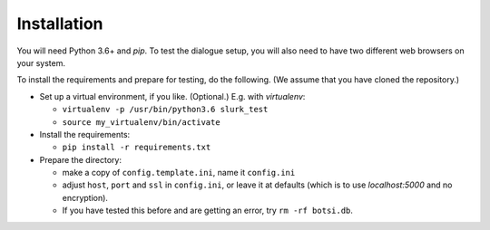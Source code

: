 .. _slurk_installation:

=========================================
Installation
=========================================

You will need Python 3.6+ and `pip`. To test the dialogue setup, you will also need to have two different web browsers on your system.

To install the requirements and prepare for testing, do the following. (We assume that you have cloned the repository.)

- Set up a virtual environment, if you like. (Optional.) E.g. with `virtualenv`:

  - ``virtualenv -p /usr/bin/python3.6 slurk_test``
  - ``source my_virtualenv/bin/activate``

- Install the requirements:

  - ``pip install -r requirements.txt``

- Prepare the directory:

  - make a copy of ``config.template.ini``, name it ``config.ini``
  - adjust ``host``, ``port`` and ``ssl`` in ``config.ini``, or leave it at defaults (which is to use `localhost:5000` and no encryption).
  - If you have tested this before and are getting an error, try ``rm -rf botsi.db``.
